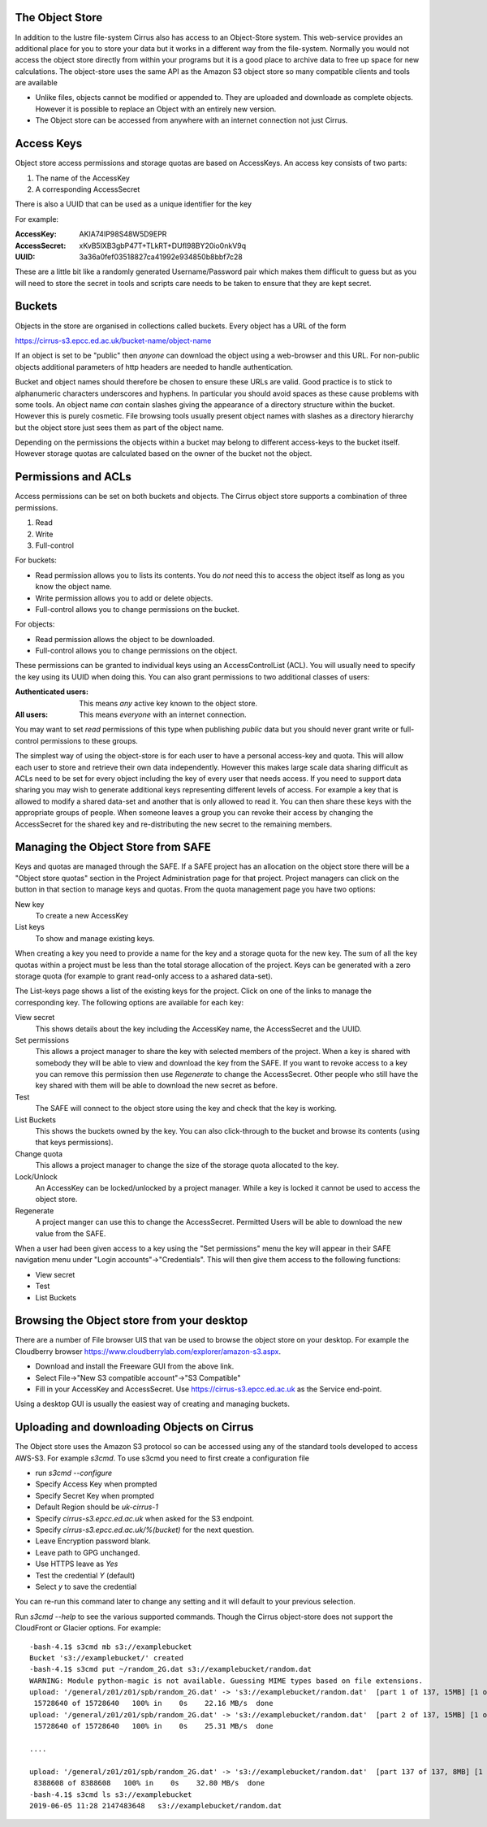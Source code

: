 The Object Store
================

In addition to the lustre file-system Cirrus also has access to an Object-Store system. 
This web-service provides an additional place for you to store your data but it works in a different way from 
the file-system. Normally you would not access the object store directly from
within your programs but it is a good place to archive data to free up space for new calculations.
The object-store uses the same API as the Amazon S3 object store so many compatible clients and tools are available
 
 
+ Unlike files, objects cannot be modified or appended to. They are uploaded and downloade as complete objects.
  However it is possible to replace an Object with an entirely new version.
+ The Object store can be accessed from anywhere with an internet connection not just Cirrus.
 
Access Keys
===========

Object store access permissions and storage quotas are based on AccessKeys. An access key consists of two parts:

#. The name of the AccessKey
#. A corresponding AccessSecret

There is also a UUID that can be used as a unique identifier for the key

For example:

:AccessKey: AKIA74IP98S48W5D9EPR
:AccessSecret: xKvB5lXB3gbP47T+TLkRT+DUfl98BY20io0nkV9q
:UUID: 	3a36a0fef03518827ca41992e934850b8bbf7c28

These are a little bit like a randomly generated Username/Password pair which makes them difficult to guess but as you will need to store the secret in
tools and scripts care needs to be taken to ensure that they are kept secret.

Buckets
=======

Objects in the store are organised in collections called buckets. Every object has a URL of the form

https://cirrus-s3.epcc.ed.ac.uk/bucket-name/object-name

If an object is set to be "public" then *anyone* can download the object using a web-browser and this URL. For non-public objects additional parameters of http headers are needed to handle authentication.

Bucket and object names should therefore be chosen to ensure these URLs are valid. Good practice is to stick to alphanumeric characters underscores and hyphens. 
In particular you should avoid spaces as these cause problems with some tools. An object name *can* contain slashes giving the appearance of a directory structure within
the bucket. However this is purely cosmetic. File browsing tools usually present object names with slashes as a directory hierarchy but the object store just sees them as part of the object name.

Depending on the permissions the objects within a bucket may belong to different access-keys to the bucket itself. However storage quotas are calculated based on the owner of the bucket not the object.
 
Permissions and ACLs
====================

Access permissions can be set on both buckets and objects. The Cirrus object store supports a combination of three permissions.

1) Read
2) Write
3) Full-control

For buckets:

+ Read permission allows you to lists its contents. You do *not* need this to access the object itself as long as you know the object name. 
+ Write permission allows you to add or delete objects.
+ Full-control allows you to change permissions on the bucket. 

For objects:

+ Read permission allows the object to be downloaded.
+ Full-control allows you to change permissions on the object.

These permissions can be granted to individual keys using an AccessControlList (ACL). You will usually need to specify the key using its UUID when doing this.
You can also grant permissions to two additional classes of users:

:Authenticated users: This means *any* active key known to the object store.
:All users: This means *everyone* with an internet connection.

You may want to set *read* permissions of this type when publishing *public* data but you should never grant write or full-control permissions to these groups.

The simplest way of using the object-store is for each user to have a personal access-key and quota. This will allow each user to store and retrieve their own data independently. However this 
makes large scale data sharing difficult as ACLs need to be set for every object including the key of every user that needs access. If you need to support data sharing you may wish to generate additional keys
representing different levels of access. For example a key that is allowed to modify a shared data-set and another that is only allowed to read it. You can then share these keys with the appropriate groups of people.
When someone leaves a group you can revoke their access by changing the AccessSecret for the shared key and re-distributing the new secret to the remaining members.



Managing the Object Store from SAFE
===================================

Keys and quotas are managed through the SAFE. If a SAFE project has an allocation on the object store there will be a "Object store quotas" section in the Project Administration page for that project.
Project managers can click on the button in that section to manage keys and quotas. From the quota management page you have two options:

New key
   To create a new AccessKey
List keys
   To show and manage existing keys.
   
When creating a key you need to provide a name for the key and a storage quota for the new key. The sum of all the key quotas within a project must be less than the total storage allocation of the project. Keys can be generated with a zero storage quota 
(for example to grant read-only access to a ashared data-set).

The List-keys page shows a list of the existing keys for the project. Click on one of the links to manage the corresponding key. The following options are available for each key:

View secret
   This shows details about the key including the AccessKey name, the AccessSecret and the UUID.
Set permissions
   This allows a project manager to share the key with selected members of the project. 
   When a key is shared with somebody they will be able to view and download the key from the SAFE. 
   If you want to revoke access to a key you can remove this permission then use *Regenerate* to change the AccessSecret. 
   Other people who still have the key shared with them 
   will be able to download the new secret as before.
Test
   The SAFE will connect to the object store using the key and check that the key is working.
List Buckets
   This shows the buckets owned by the key. 
   You can also click-through to the bucket and browse its contents (using that keys permissions). 
Change quota
   This allows a project manager to change the size of the storage quota allocated to the key.
Lock/Unlock
   An AccessKey can be locked/unlocked by a project manager. While a key is locked it cannot be used to access the object store.
Regenerate
   A project manger can use this to change the AccessSecret. 
   Permitted Users will be able to download the new value from the SAFE.


When a user had been given access to a key using the "Set permissions" menu the key will appear in their SAFE
navigation menu under "Login accounts"->"Credentials". This will then give them access to the following functions:

+ View secret
+ Test
+ List Buckets



Browsing the Object store from your desktop
===========================================

There are a number of File browser UIS that van be used to browse the object store on your desktop. For example the
Cloudberry browser https://www.cloudberrylab.com/explorer/amazon-s3.aspx.

+ Download and install the Freeware GUI from the above link.
+ Select File->"New S3 compatible account"->"S3 Compatible"
+ Fill in your AccessKey and AccessSecret. Use https://cirrus-s3.epcc.ed.ac.uk as the Service end-point.

Using a desktop GUI is usually the easiest way of creating and managing buckets.


Uploading and downloading Objects on Cirrus
==========================================

The Object store uses the Amazon S3 protocol so can be accessed using any of the standard tools developed to access AWS-S3.
For example *s3cmd*. To use s3cmd you need to first create a configuration file

+ run *s3cmd --configure*
+ Specify Access Key when prompted
+ Specify Secret Key when prompted
+ Default Region should be *uk-cirrus-1*
+ Specify *cirrus-s3.epcc.ed.ac.uk* when asked for the S3 endpoint.
+ Specify *cirrus-s3.epcc.ed.ac.uk/%(bucket)* for the next question.
+ Leave Encryption password blank.
+ Leave path to GPG unchanged.
+ Use HTTPS leave as *Yes*
+ Test the credential *Y* (default)
+ Select *y* to save the credential

You can re-run this command later to change any setting and it will default to your previous selection.

Run *s3cmd --help* to see the various supported commands. Though the Cirrus object-store does not support the CloudFront or Glacier options.
For example::
  -bash-4.1$ s3cmd mb s3://examplebucket
  Bucket 's3://examplebucket/' created
  -bash-4.1$ s3cmd put ~/random_2G.dat s3://examplebucket/random.dat
  WARNING: Module python-magic is not available. Guessing MIME types based on file extensions.
  upload: '/general/z01/z01/spb/random_2G.dat' -> 's3://examplebucket/random.dat'  [part 1 of 137, 15MB] [1 of 1]
   15728640 of 15728640   100% in    0s    22.16 MB/s  done
  upload: '/general/z01/z01/spb/random_2G.dat' -> 's3://examplebucket/random.dat'  [part 2 of 137, 15MB] [1 of 1]
   15728640 of 15728640   100% in    0s    25.31 MB/s  done

  ....

  upload: '/general/z01/z01/spb/random_2G.dat' -> 's3://examplebucket/random.dat'  [part 137 of 137, 8MB] [1 of 1]
   8388608 of 8388608   100% in    0s    32.80 MB/s  done
  -bash-4.1$ s3cmd ls s3://examplebucket
  2019-06-05 11:28 2147483648   s3://examplebucket/random.dat
